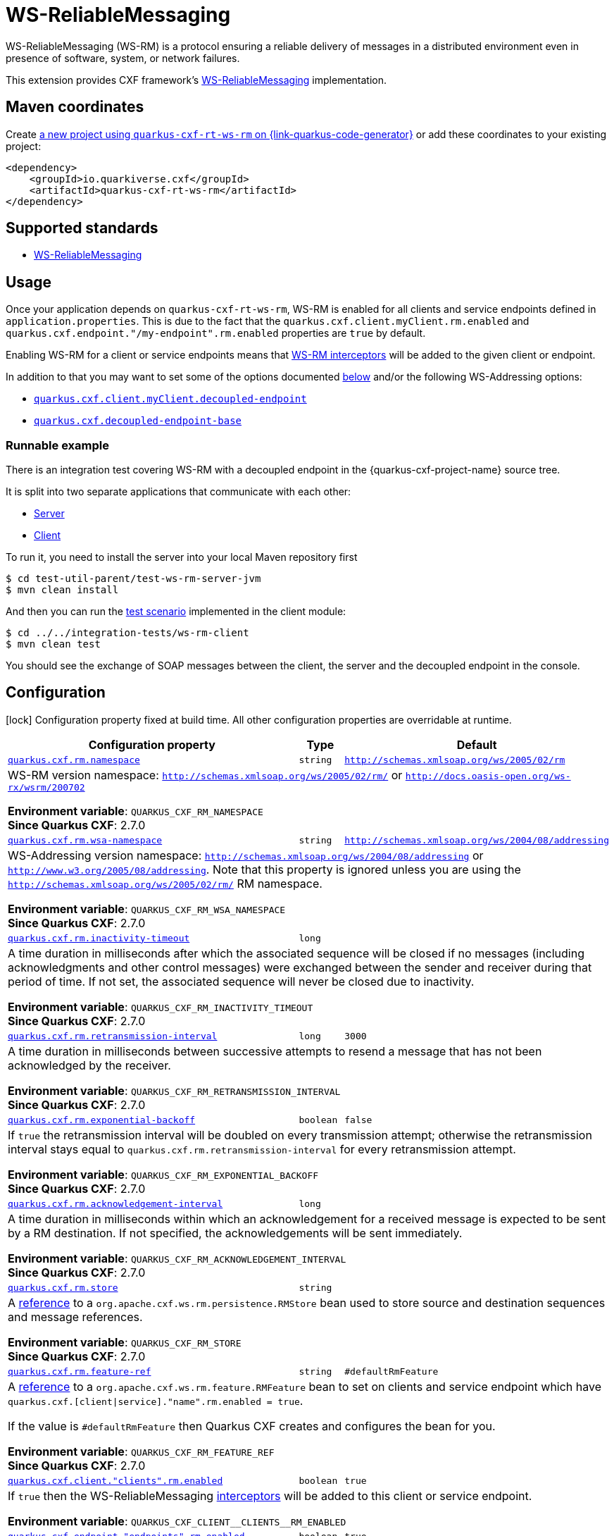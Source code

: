 // Do not edit directly!
// This file was generated by cq-maven-plugin:update-doc-page
[id="quarkus-cxf-rt-ws-rm"]
= WS-ReliableMessaging
:linkattrs:
:cq-artifact-id: quarkus-cxf-rt-ws-rm
:cq-group-id: io.quarkiverse.cxf
:cq-status: Stable
:cq-deprecated: false
:cq-since: 1.5.3

ifeval::[{doc-show-badges} == true]
Stable • Since 1.5.3
endif::[]

WS-ReliableMessaging (WS-RM) is a protocol ensuring a reliable delivery of messages in a distributed environment even in presence of software, system, or network failures.

This extension provides CXF framework's https://cxf.apache.org/docs/ws-reliablemessaging.html[WS-ReliableMessaging] implementation.



[id="quarkus-cxf-rt-ws-rm-maven-coordinates"]
== Maven coordinates

Create https://{link-quarkus-code-generator}/?extension-search=quarkus-cxf-rt-ws-rm[a new project using `quarkus-cxf-rt-ws-rm` on {link-quarkus-code-generator}, window="_blank"]
or add these coordinates to your existing project:

[source,xml]
----
<dependency>
    <groupId>io.quarkiverse.cxf</groupId>
    <artifactId>quarkus-cxf-rt-ws-rm</artifactId>
</dependency>
----
ifeval::[{doc-show-user-guide-link} == true]
[TIP]
====
Check the xref:user-guide/index.adoc[User guide] and especially its
xref:user-guide/create-project.adoc#dependency-management[Dependency management] section
for more information about writing applications with {quarkus-cxf-project-name}.
====
endif::[]

[id="quarkus-cxf-rt-ws-rm-standards"]
== Supported standards

* https://cxf.apache.org/docs/ws-reliablemessaging.html[WS-ReliableMessaging]


[id="quarkus-cxf-rt-ws-rm-usage"]
== Usage

Once your application depends on `quarkus-cxf-rt-ws-rm`, WS-RM is enabled for all clients and service endpoints defined in `application.properties`.
This is due to the fact that the `quarkus.cxf.client.myClient.rm.enabled` and `quarkus.cxf.endpoint."/my-endpoint".rm.enabled`
properties are `true` by default.

Enabling WS-RM for a client or service endpoints means that https://cxf.apache.org/docs/ws-reliablemessaging.html[WS-RM interceptors] will be added to the given client or endpoint.

In addition to that you may want to set some of the options documented xref:#quarkus-cxf-rt-ws-rm-configuration[below] and/or the following WS-Addressing options:

* `xref:reference/extensions/quarkus-cxf.adoc#quarkus-cxf_quarkus-cxf-client-clients-decoupled-endpoint[quarkus.cxf.client.myClient.decoupled-endpoint]`
* `xref:reference/extensions/quarkus-cxf.adoc#quarkus-cxf_quarkus-cxf-decoupled-endpoint-base[quarkus.cxf.decoupled-endpoint-base]`

[id="extensions-quarkus-cxf-rt-ws-rm-usage-runnable-example"]
=== Runnable example

There is an integration test covering WS-RM with a decoupled endpoint in the {quarkus-cxf-project-name} source tree.

It is split into two separate applications that communicate with each other:

* https://github.com/quarkiverse/quarkus-cxf/tree/main/test-util-parent/test-ws-rm-server-jvm[Server]
* https://github.com/quarkiverse/quarkus-cxf/tree/main/integration-tests/ws-rm-client[Client]

To run it, you need to install the server into your local Maven repository first

[source,java]
----
$ cd test-util-parent/test-ws-rm-server-jvm
$ mvn clean install
----

And then you can run the
https://github.com/quarkiverse/quarkus-cxf/blob/main/integration-tests/ws-rm-client/src/test/java/io/quarkiverse/cxf/it/ws/rm/client/WsReliableMessagingTest.java#L28[test scenario]
implemented in the client module:

[source,java]
----
$ cd ../../integration-tests/ws-rm-client
$ mvn clean test
----

You should see the exchange of SOAP messages between the client, the server and the decoupled endpoint in the console.


[id="quarkus-cxf-rt-ws-rm-configuration"]
== Configuration

[.configuration-legend]
icon:lock[title=Fixed at build time] Configuration property fixed at build time. All other configuration properties are overridable at runtime.

[.configuration-reference.searchable, cols="80,.^10,.^10", stripes=odd]
|===
| Configuration property | Type | Default


.<| [[quarkus-cxf_quarkus-cxf-rm-namespace]]`link:#quarkus-cxf_quarkus-cxf-rm-namespace[quarkus.cxf.rm.namespace]`
.<| `string`
.<| `http://schemas.xmlsoap.org/ws/2005/02/rm`

3+a|WS-RM version namespace: `http://schemas.xmlsoap.org/ws/2005/02/rm/` or
`http://docs.oasis-open.org/ws-rx/wsrm/200702`

*Environment variable*: `+++QUARKUS_CXF_RM_NAMESPACE+++` +
*Since Quarkus CXF*: 2.7.0

.<| [[quarkus-cxf_quarkus-cxf-rm-wsa-namespace]]`link:#quarkus-cxf_quarkus-cxf-rm-wsa-namespace[quarkus.cxf.rm.wsa-namespace]`
.<| `string`
.<| `http://schemas.xmlsoap.org/ws/2004/08/addressing`

3+a|WS-Addressing version namespace: `http://schemas.xmlsoap.org/ws/2004/08/addressing` or
`http://www.w3.org/2005/08/addressing`. Note that this property is ignored unless you are using the
`http://schemas.xmlsoap.org/ws/2005/02/rm/` RM namespace.

*Environment variable*: `+++QUARKUS_CXF_RM_WSA_NAMESPACE+++` +
*Since Quarkus CXF*: 2.7.0

.<| [[quarkus-cxf_quarkus-cxf-rm-inactivity-timeout]]`link:#quarkus-cxf_quarkus-cxf-rm-inactivity-timeout[quarkus.cxf.rm.inactivity-timeout]`
.<| `long`
.<| 

3+a|A time duration in milliseconds after which the associated sequence will be closed if no messages (including
acknowledgments and other control messages) were exchanged between the sender and receiver during that period of
time. If not set, the associated sequence will never be closed due to inactivity.

*Environment variable*: `+++QUARKUS_CXF_RM_INACTIVITY_TIMEOUT+++` +
*Since Quarkus CXF*: 2.7.0

.<| [[quarkus-cxf_quarkus-cxf-rm-retransmission-interval]]`link:#quarkus-cxf_quarkus-cxf-rm-retransmission-interval[quarkus.cxf.rm.retransmission-interval]`
.<| `long`
.<| `3000`

3+a|A time duration in milliseconds between successive attempts to resend a message that has not been acknowledged by the
receiver.

*Environment variable*: `+++QUARKUS_CXF_RM_RETRANSMISSION_INTERVAL+++` +
*Since Quarkus CXF*: 2.7.0

.<| [[quarkus-cxf_quarkus-cxf-rm-exponential-backoff]]`link:#quarkus-cxf_quarkus-cxf-rm-exponential-backoff[quarkus.cxf.rm.exponential-backoff]`
.<| `boolean`
.<| `false`

3+a|If `true` the retransmission interval will be doubled on every transmission attempt; otherwise the retransmission
interval stays equal to `quarkus.cxf.rm.retransmission-interval` for every retransmission attempt.

*Environment variable*: `+++QUARKUS_CXF_RM_EXPONENTIAL_BACKOFF+++` +
*Since Quarkus CXF*: 2.7.0

.<| [[quarkus-cxf_quarkus-cxf-rm-acknowledgement-interval]]`link:#quarkus-cxf_quarkus-cxf-rm-acknowledgement-interval[quarkus.cxf.rm.acknowledgement-interval]`
.<| `long`
.<| 

3+a|A time duration in milliseconds within which an acknowledgement for a received message is expected to be sent by a RM
destination. If not specified, the acknowledgements will be sent immediately.

*Environment variable*: `+++QUARKUS_CXF_RM_ACKNOWLEDGEMENT_INTERVAL+++` +
*Since Quarkus CXF*: 2.7.0

.<| [[quarkus-cxf_quarkus-cxf-rm-store]]`link:#quarkus-cxf_quarkus-cxf-rm-store[quarkus.cxf.rm.store]`
.<| `string`
.<| 

3+a|A xref:user-guide/configuration.adoc#beanRefs[reference] to a `org.apache.cxf.ws.rm.persistence.RMStore` bean used to
store source and destination sequences and message references.

*Environment variable*: `+++QUARKUS_CXF_RM_STORE+++` +
*Since Quarkus CXF*: 2.7.0

.<| [[quarkus-cxf_quarkus-cxf-rm-feature-ref]]`link:#quarkus-cxf_quarkus-cxf-rm-feature-ref[quarkus.cxf.rm.feature-ref]`
.<| `string`
.<| `#defaultRmFeature`

3+a|A xref:user-guide/configuration.adoc#beanRefs[reference] to a `org.apache.cxf.ws.rm.feature.RMFeature` bean to set on
clients and service endpoint which have `quarkus.cxf.++[++client++\|++service++]++."name".rm.enabled = true`.

If the value is `++#++defaultRmFeature` then Quarkus CXF creates and configures the bean for you.

*Environment variable*: `+++QUARKUS_CXF_RM_FEATURE_REF+++` +
*Since Quarkus CXF*: 2.7.0

.<| [[quarkus-cxf_quarkus-cxf-client-clients-rm-enabled]]`link:#quarkus-cxf_quarkus-cxf-client-clients-rm-enabled[quarkus.cxf.client."clients".rm.enabled]`
.<| `boolean`
.<| `true`

3+a|If `true` then the WS-ReliableMessaging link:https://cxf.apache.org/docs/ws-reliablemessaging.html[interceptors]
will be added to this client or service endpoint.

*Environment variable*: `+++QUARKUS_CXF_CLIENT__CLIENTS__RM_ENABLED+++`
.<| [[quarkus-cxf_quarkus-cxf-endpoint-endpoints-rm-enabled]]`link:#quarkus-cxf_quarkus-cxf-endpoint-endpoints-rm-enabled[quarkus.cxf.endpoint."endpoints".rm.enabled]`
.<| `boolean`
.<| `true`

3+a|If `true` then the WS-ReliableMessaging link:https://cxf.apache.org/docs/ws-reliablemessaging.html[interceptors]
will be added to this client or service endpoint.

*Environment variable*: `+++QUARKUS_CXF_ENDPOINT__ENDPOINTS__RM_ENABLED+++`|===

